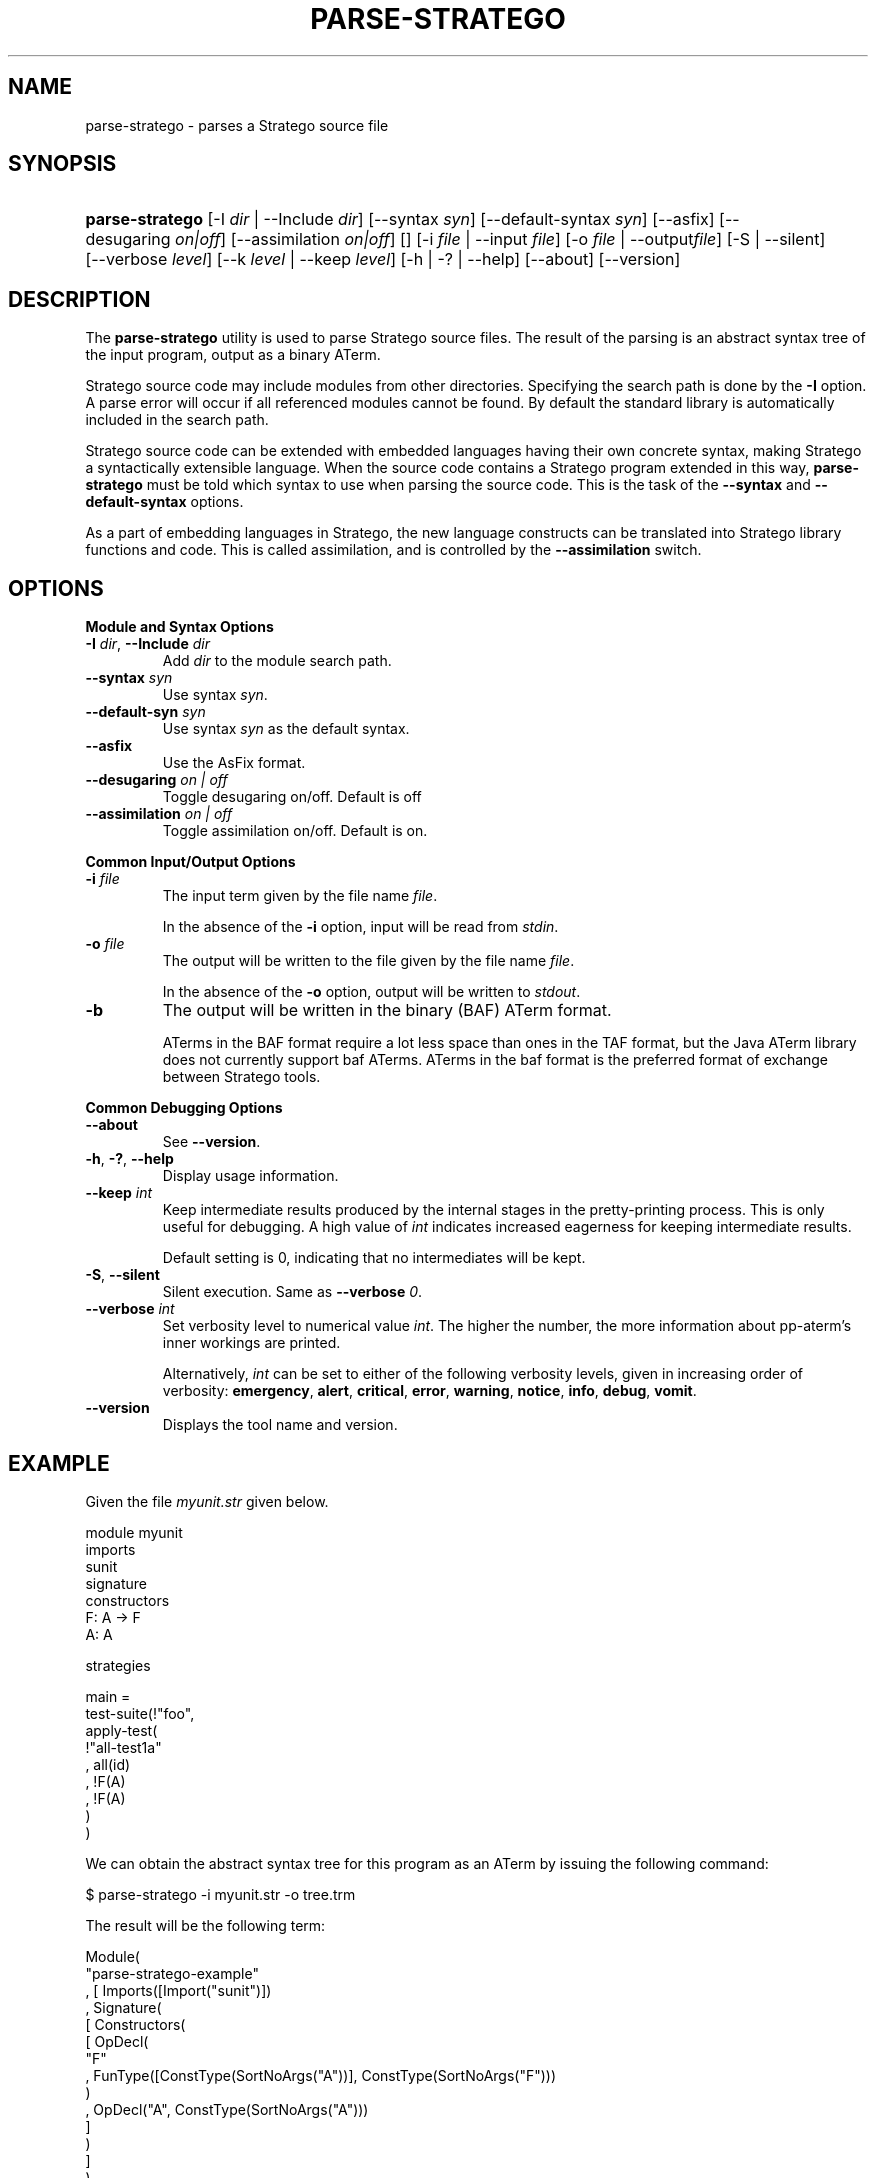 .\" ** You probably do not want to edit this file directly **
.\" It was generated using the DocBook XSL Stylesheets (version 1.69.1).
.\" Instead of manually editing it, you probably should edit the DocBook XML
.\" source for it and then use the DocBook XSL Stylesheets to regenerate it.
.TH "PARSE\-STRATEGO" "1" "08/26/2005" "" "Programs and Tools"
.\" disable hyphenation
.nh
.\" disable justification (adjust text to left margin only)
.ad l
.SH "NAME"
parse\-stratego \- parses a Stratego source file
.SH "SYNOPSIS"
.HP 15
\fBparse\-stratego\fR [\-I\ \fIdir\fR\ |\ \-\-Include\ \fIdir\fR] [\-\-syntax\ \fIsyn\fR] [\-\-default\-syntax\ \fIsyn\fR] [\-\-asfix] [\-\-desugaring\ \fIon|off\fR] [\-\-assimilation\ \fIon|off\fR] [] [\-i\ \fIfile\fR\ |\ \-\-input\ \fIfile\fR] [\-o\ \fIfile\fR\ |\ \-\-output\fIfile\fR] [\-S\ |\ \-\-silent] [\-\-verbose\ \fIlevel\fR] [\-\-k\ \fIlevel\fR\ |\ \-\-keep\ \fIlevel\fR] [\-h\ |\ \-?\ |\ \-\-help] [\-\-about] [\-\-version]
.SH "DESCRIPTION"
.PP
The
\fBparse\-stratego\fR
utility is used to parse Stratego source files. The result of the parsing is an abstract syntax tree of the input program, output as a binary ATerm.
.PP
Stratego source code may include modules from other directories. Specifying the search path is done by the
\fB\-I\fR
option. A parse error will occur if all referenced modules cannot be found. By default the standard library is automatically included in the search path.
.PP
Stratego source code can be extended with embedded languages having their own concrete syntax, making Stratego a syntactically extensible language. When the source code contains a Stratego program extended in this way,
\fBparse\-stratego\fR
must be told which syntax to use when parsing the source code. This is the task of the
\fB\-\-syntax\fR
and
\fB\-\-default\-syntax\fR
options.
.PP
As a part of embedding languages in Stratego, the new language constructs can be translated into Stratego library functions and code. This is called assimilation, and is controlled by the
\fB\-\-assimilation\fR
switch.
.SH "OPTIONS"
.PP
\fBModule and Syntax Options\fR
.TP
\fB\-I \fR\fB\fIdir\fR\fR, \fB\-\-Include \fR\fB\fIdir\fR\fR
Add
\fIdir\fR
to the module search path.
.TP
\fB\-\-syntax \fR\fB\fIsyn\fR\fR
Use syntax
\fIsyn\fR.
.TP
\fB\-\-default\-syn \fR\fB\fIsyn\fR\fR
Use syntax
\fIsyn\fR
as the default syntax.
.TP
\fB\-\-asfix\fR
Use the AsFix format.
.TP
\fB\-\-desugaring \fR\fB\fIon | off\fR\fR
Toggle desugaring on/off. Default is off
.TP
\fB\-\-assimilation \fR\fB\fIon | off\fR\fR
Toggle assimilation on/off. Default is on.
.PP
\fBCommon Input/Output Options\fR
.TP
\fB\-i \fR\fB\fIfile\fR\fR
The input term given by the file name
\fI\fIfile\fR\fR.
.sp
In the absence of the
\fB\-i\fR
option, input will be read from
\fIstdin\fR.
.TP
\fB\-o \fR\fB\fIfile\fR\fR
The output will be written to the file given by the file name
\fI\fIfile\fR\fR.
.sp
In the absence of the
\fB\-o\fR
option, output will be written to
\fIstdout\fR.
.TP
\fB\-b\fR
The output will be written in the binary (BAF) ATerm format.
.sp
ATerms in the BAF format require a lot less space than ones in the TAF format, but the Java ATerm library does not currently support baf ATerms. ATerms in the baf format is the preferred format of exchange between Stratego tools.
.PP
\fBCommon Debugging Options\fR
.TP
\fB\-\-about\fR
See
\fB\-\-version\fR.
.TP
\fB\-h\fR, \fB\-?\fR, \fB\-\-help\fR
Display usage information.
.TP
\fB\-\-keep \fR\fB\fIint\fR\fR
Keep intermediate results produced by the internal stages in the pretty\-printing process. This is only useful for debugging. A high value of
\fIint\fR
indicates increased eagerness for keeping intermediate results.
.sp
Default setting is 0, indicating that no intermediates will be kept.
.TP
\fB\-S\fR, \fB\-\-silent\fR
Silent execution. Same as
\fB\-\-verbose \fR\fB\fI0\fR\fR.
.TP
\fB\-\-verbose \fR\fB\fIint\fR\fR
Set verbosity level to numerical value
\fIint\fR. The higher the number, the more information about pp\-aterm's inner workings are printed.
.sp
Alternatively,
\fIint\fR
can be set to either of the following verbosity levels, given in increasing order of verbosity:
\fBemergency\fR,
\fBalert\fR,
\fBcritical\fR,
\fBerror\fR,
\fBwarning\fR,
\fBnotice\fR,
\fBinfo\fR,
\fBdebug\fR,
\fBvomit\fR.
.TP
\fB\-\-version\fR
Displays the tool name and version.
.SH "EXAMPLE"
.PP
Given the file
\fImyunit.str\fR
given below.
.sp
.nf
module myunit
imports
  sunit
signature
  constructors
    F: A \-> F
    A: A
      
strategies
      
  main = 
    test\-suite(!"foo",
      apply\-test(
        !"all\-test1a"
      , all(id)
      , !F(A)
      , !F(A)
      )
    )
    
.fi
.PP
We can obtain the abstract syntax tree for this program as an ATerm by issuing the following command:
.sp
.nf
$ parse\-stratego \-i myunit.str \-o tree.trm
.fi
.PP
The result will be the following term:
.sp
.nf
Module(
  "parse\-stratego\-example"
, [ Imports([Import("sunit")])
  , Signature(
      [ Constructors(
          [ OpDecl(
              "F"
            , FunType([ConstType(SortNoArgs("A"))], ConstType(SortNoArgs("F")))
            )
          , OpDecl("A", ConstType(SortNoArgs("A")))
          ]
        )
      ]
    )
  , Strategies(
      [ SDefNoArgs(
          "main"
        , Call(
            SVar("test\-suite")
          , [ Build(NoAnnoList(Str("\\"foo\\"")))
            , Call(
                SVar("apply\-test")
              , [ Build(NoAnnoList(Str("\\"all\-test1a\\"")))
                , All(Id)
                , Build(NoAnnoList(Op("F", [Var("A")])))
                , Build(NoAnnoList(Op("F", [Var("A")])))
                ]
              )
            ]
          )
        )
      ]
    )
  ]
)
    
.fi
.SH "REPORTING BUGS"
.PP
Please report bugs to
<stratego\-bugs@cs.uu.nl>
.SH "COPYRIGHT"
.PP
Copyright (C) 2002\-2005 Eelco Visser
<visser@acm.org>
.PP
This library is free software; you can redistribute it and/or modify it under the terms of the GNU Lesser General Public License as published by the Free Software Foundation; either version 2 of the License, or (at your option) any later version.
